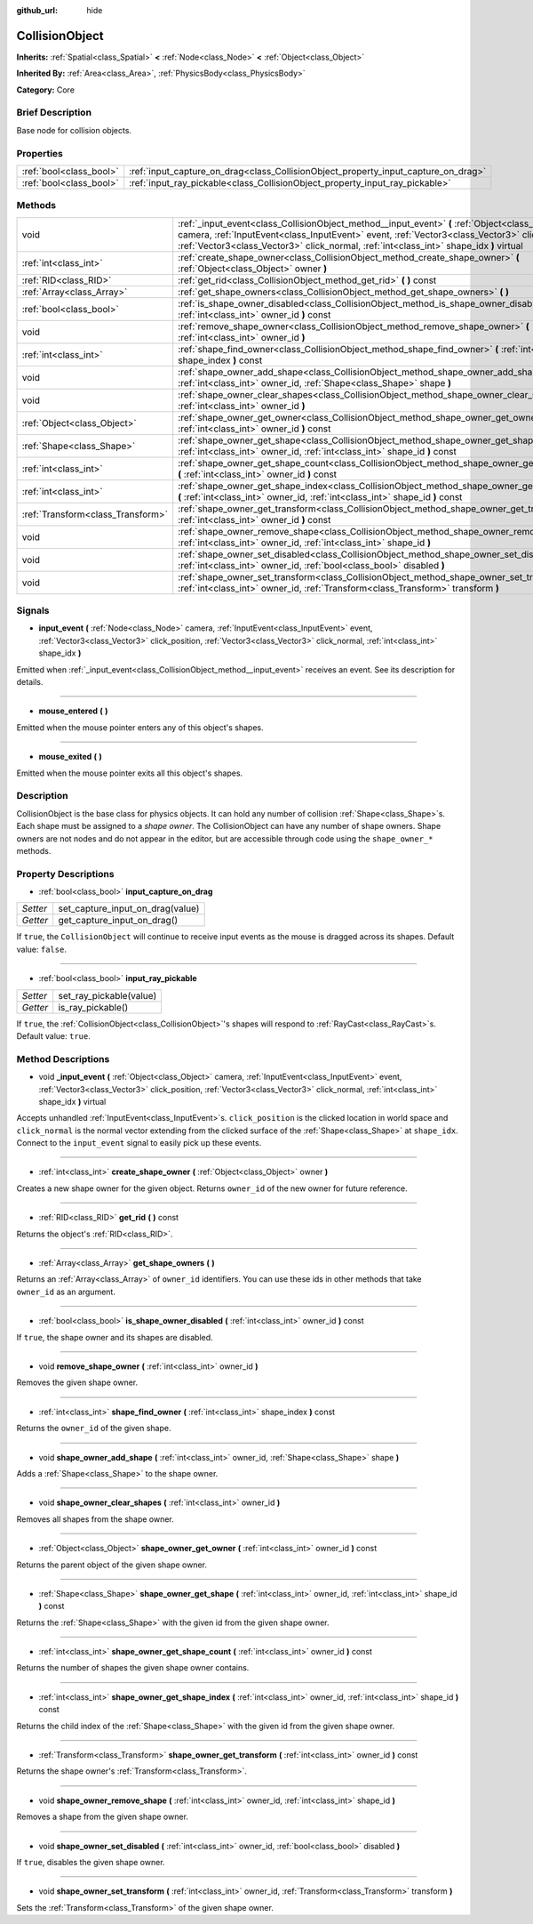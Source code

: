 :github_url: hide

.. Generated automatically by doc/tools/makerst.py in Godot's source tree.
.. DO NOT EDIT THIS FILE, but the CollisionObject.xml source instead.
.. The source is found in doc/classes or modules/<name>/doc_classes.

.. _class_CollisionObject:

CollisionObject
===============

**Inherits:** :ref:`Spatial<class_Spatial>` **<** :ref:`Node<class_Node>` **<** :ref:`Object<class_Object>`

**Inherited By:** :ref:`Area<class_Area>`, :ref:`PhysicsBody<class_PhysicsBody>`

**Category:** Core

Brief Description
-----------------

Base node for collision objects.

Properties
----------

+-------------------------+------------------------------------------------------------------------------------+
| :ref:`bool<class_bool>` | :ref:`input_capture_on_drag<class_CollisionObject_property_input_capture_on_drag>` |
+-------------------------+------------------------------------------------------------------------------------+
| :ref:`bool<class_bool>` | :ref:`input_ray_pickable<class_CollisionObject_property_input_ray_pickable>`       |
+-------------------------+------------------------------------------------------------------------------------+

Methods
-------

+-----------------------------------+---------------------------------------------------------------------------------------------------------------------------------------------------------------------------------------------------------------------------------------------------------------------------------------------+
| void                              | :ref:`_input_event<class_CollisionObject_method__input_event>` **(** :ref:`Object<class_Object>` camera, :ref:`InputEvent<class_InputEvent>` event, :ref:`Vector3<class_Vector3>` click_position, :ref:`Vector3<class_Vector3>` click_normal, :ref:`int<class_int>` shape_idx **)** virtual |
+-----------------------------------+---------------------------------------------------------------------------------------------------------------------------------------------------------------------------------------------------------------------------------------------------------------------------------------------+
| :ref:`int<class_int>`             | :ref:`create_shape_owner<class_CollisionObject_method_create_shape_owner>` **(** :ref:`Object<class_Object>` owner **)**                                                                                                                                                                    |
+-----------------------------------+---------------------------------------------------------------------------------------------------------------------------------------------------------------------------------------------------------------------------------------------------------------------------------------------+
| :ref:`RID<class_RID>`             | :ref:`get_rid<class_CollisionObject_method_get_rid>` **(** **)** const                                                                                                                                                                                                                      |
+-----------------------------------+---------------------------------------------------------------------------------------------------------------------------------------------------------------------------------------------------------------------------------------------------------------------------------------------+
| :ref:`Array<class_Array>`         | :ref:`get_shape_owners<class_CollisionObject_method_get_shape_owners>` **(** **)**                                                                                                                                                                                                          |
+-----------------------------------+---------------------------------------------------------------------------------------------------------------------------------------------------------------------------------------------------------------------------------------------------------------------------------------------+
| :ref:`bool<class_bool>`           | :ref:`is_shape_owner_disabled<class_CollisionObject_method_is_shape_owner_disabled>` **(** :ref:`int<class_int>` owner_id **)** const                                                                                                                                                       |
+-----------------------------------+---------------------------------------------------------------------------------------------------------------------------------------------------------------------------------------------------------------------------------------------------------------------------------------------+
| void                              | :ref:`remove_shape_owner<class_CollisionObject_method_remove_shape_owner>` **(** :ref:`int<class_int>` owner_id **)**                                                                                                                                                                       |
+-----------------------------------+---------------------------------------------------------------------------------------------------------------------------------------------------------------------------------------------------------------------------------------------------------------------------------------------+
| :ref:`int<class_int>`             | :ref:`shape_find_owner<class_CollisionObject_method_shape_find_owner>` **(** :ref:`int<class_int>` shape_index **)** const                                                                                                                                                                  |
+-----------------------------------+---------------------------------------------------------------------------------------------------------------------------------------------------------------------------------------------------------------------------------------------------------------------------------------------+
| void                              | :ref:`shape_owner_add_shape<class_CollisionObject_method_shape_owner_add_shape>` **(** :ref:`int<class_int>` owner_id, :ref:`Shape<class_Shape>` shape **)**                                                                                                                                |
+-----------------------------------+---------------------------------------------------------------------------------------------------------------------------------------------------------------------------------------------------------------------------------------------------------------------------------------------+
| void                              | :ref:`shape_owner_clear_shapes<class_CollisionObject_method_shape_owner_clear_shapes>` **(** :ref:`int<class_int>` owner_id **)**                                                                                                                                                           |
+-----------------------------------+---------------------------------------------------------------------------------------------------------------------------------------------------------------------------------------------------------------------------------------------------------------------------------------------+
| :ref:`Object<class_Object>`       | :ref:`shape_owner_get_owner<class_CollisionObject_method_shape_owner_get_owner>` **(** :ref:`int<class_int>` owner_id **)** const                                                                                                                                                           |
+-----------------------------------+---------------------------------------------------------------------------------------------------------------------------------------------------------------------------------------------------------------------------------------------------------------------------------------------+
| :ref:`Shape<class_Shape>`         | :ref:`shape_owner_get_shape<class_CollisionObject_method_shape_owner_get_shape>` **(** :ref:`int<class_int>` owner_id, :ref:`int<class_int>` shape_id **)** const                                                                                                                           |
+-----------------------------------+---------------------------------------------------------------------------------------------------------------------------------------------------------------------------------------------------------------------------------------------------------------------------------------------+
| :ref:`int<class_int>`             | :ref:`shape_owner_get_shape_count<class_CollisionObject_method_shape_owner_get_shape_count>` **(** :ref:`int<class_int>` owner_id **)** const                                                                                                                                               |
+-----------------------------------+---------------------------------------------------------------------------------------------------------------------------------------------------------------------------------------------------------------------------------------------------------------------------------------------+
| :ref:`int<class_int>`             | :ref:`shape_owner_get_shape_index<class_CollisionObject_method_shape_owner_get_shape_index>` **(** :ref:`int<class_int>` owner_id, :ref:`int<class_int>` shape_id **)** const                                                                                                               |
+-----------------------------------+---------------------------------------------------------------------------------------------------------------------------------------------------------------------------------------------------------------------------------------------------------------------------------------------+
| :ref:`Transform<class_Transform>` | :ref:`shape_owner_get_transform<class_CollisionObject_method_shape_owner_get_transform>` **(** :ref:`int<class_int>` owner_id **)** const                                                                                                                                                   |
+-----------------------------------+---------------------------------------------------------------------------------------------------------------------------------------------------------------------------------------------------------------------------------------------------------------------------------------------+
| void                              | :ref:`shape_owner_remove_shape<class_CollisionObject_method_shape_owner_remove_shape>` **(** :ref:`int<class_int>` owner_id, :ref:`int<class_int>` shape_id **)**                                                                                                                           |
+-----------------------------------+---------------------------------------------------------------------------------------------------------------------------------------------------------------------------------------------------------------------------------------------------------------------------------------------+
| void                              | :ref:`shape_owner_set_disabled<class_CollisionObject_method_shape_owner_set_disabled>` **(** :ref:`int<class_int>` owner_id, :ref:`bool<class_bool>` disabled **)**                                                                                                                         |
+-----------------------------------+---------------------------------------------------------------------------------------------------------------------------------------------------------------------------------------------------------------------------------------------------------------------------------------------+
| void                              | :ref:`shape_owner_set_transform<class_CollisionObject_method_shape_owner_set_transform>` **(** :ref:`int<class_int>` owner_id, :ref:`Transform<class_Transform>` transform **)**                                                                                                            |
+-----------------------------------+---------------------------------------------------------------------------------------------------------------------------------------------------------------------------------------------------------------------------------------------------------------------------------------------+

Signals
-------

.. _class_CollisionObject_signal_input_event:

- **input_event** **(** :ref:`Node<class_Node>` camera, :ref:`InputEvent<class_InputEvent>` event, :ref:`Vector3<class_Vector3>` click_position, :ref:`Vector3<class_Vector3>` click_normal, :ref:`int<class_int>` shape_idx **)**

Emitted when :ref:`_input_event<class_CollisionObject_method__input_event>` receives an event. See its description for details.

----

.. _class_CollisionObject_signal_mouse_entered:

- **mouse_entered** **(** **)**

Emitted when the mouse pointer enters any of this object's shapes.

----

.. _class_CollisionObject_signal_mouse_exited:

- **mouse_exited** **(** **)**

Emitted when the mouse pointer exits all this object's shapes.

Description
-----------

CollisionObject is the base class for physics objects. It can hold any number of collision :ref:`Shape<class_Shape>`\ s. Each shape must be assigned to a *shape owner*. The CollisionObject can have any number of shape owners. Shape owners are not nodes and do not appear in the editor, but are accessible through code using the ``shape_owner_*`` methods.

Property Descriptions
---------------------

.. _class_CollisionObject_property_input_capture_on_drag:

- :ref:`bool<class_bool>` **input_capture_on_drag**

+----------+----------------------------------+
| *Setter* | set_capture_input_on_drag(value) |
+----------+----------------------------------+
| *Getter* | get_capture_input_on_drag()      |
+----------+----------------------------------+

If ``true``, the ``CollisionObject`` will continue to receive input events as the mouse is dragged across its shapes. Default value: ``false``.

----

.. _class_CollisionObject_property_input_ray_pickable:

- :ref:`bool<class_bool>` **input_ray_pickable**

+----------+-------------------------+
| *Setter* | set_ray_pickable(value) |
+----------+-------------------------+
| *Getter* | is_ray_pickable()       |
+----------+-------------------------+

If ``true``, the :ref:`CollisionObject<class_CollisionObject>`'s shapes will respond to :ref:`RayCast<class_RayCast>`\ s. Default value: ``true``.

Method Descriptions
-------------------

.. _class_CollisionObject_method__input_event:

- void **_input_event** **(** :ref:`Object<class_Object>` camera, :ref:`InputEvent<class_InputEvent>` event, :ref:`Vector3<class_Vector3>` click_position, :ref:`Vector3<class_Vector3>` click_normal, :ref:`int<class_int>` shape_idx **)** virtual

Accepts unhandled :ref:`InputEvent<class_InputEvent>`\ s. ``click_position`` is the clicked location in world space and ``click_normal`` is the normal vector extending from the clicked surface of the :ref:`Shape<class_Shape>` at ``shape_idx``. Connect to the ``input_event`` signal to easily pick up these events.

----

.. _class_CollisionObject_method_create_shape_owner:

- :ref:`int<class_int>` **create_shape_owner** **(** :ref:`Object<class_Object>` owner **)**

Creates a new shape owner for the given object. Returns ``owner_id`` of the new owner for future reference.

----

.. _class_CollisionObject_method_get_rid:

- :ref:`RID<class_RID>` **get_rid** **(** **)** const

Returns the object's :ref:`RID<class_RID>`.

----

.. _class_CollisionObject_method_get_shape_owners:

- :ref:`Array<class_Array>` **get_shape_owners** **(** **)**

Returns an :ref:`Array<class_Array>` of ``owner_id`` identifiers. You can use these ids in other methods that take ``owner_id`` as an argument.

----

.. _class_CollisionObject_method_is_shape_owner_disabled:

- :ref:`bool<class_bool>` **is_shape_owner_disabled** **(** :ref:`int<class_int>` owner_id **)** const

If ``true``, the shape owner and its shapes are disabled.

----

.. _class_CollisionObject_method_remove_shape_owner:

- void **remove_shape_owner** **(** :ref:`int<class_int>` owner_id **)**

Removes the given shape owner.

----

.. _class_CollisionObject_method_shape_find_owner:

- :ref:`int<class_int>` **shape_find_owner** **(** :ref:`int<class_int>` shape_index **)** const

Returns the ``owner_id`` of the given shape.

----

.. _class_CollisionObject_method_shape_owner_add_shape:

- void **shape_owner_add_shape** **(** :ref:`int<class_int>` owner_id, :ref:`Shape<class_Shape>` shape **)**

Adds a :ref:`Shape<class_Shape>` to the shape owner.

----

.. _class_CollisionObject_method_shape_owner_clear_shapes:

- void **shape_owner_clear_shapes** **(** :ref:`int<class_int>` owner_id **)**

Removes all shapes from the shape owner.

----

.. _class_CollisionObject_method_shape_owner_get_owner:

- :ref:`Object<class_Object>` **shape_owner_get_owner** **(** :ref:`int<class_int>` owner_id **)** const

Returns the parent object of the given shape owner.

----

.. _class_CollisionObject_method_shape_owner_get_shape:

- :ref:`Shape<class_Shape>` **shape_owner_get_shape** **(** :ref:`int<class_int>` owner_id, :ref:`int<class_int>` shape_id **)** const

Returns the :ref:`Shape<class_Shape>` with the given id from the given shape owner.

----

.. _class_CollisionObject_method_shape_owner_get_shape_count:

- :ref:`int<class_int>` **shape_owner_get_shape_count** **(** :ref:`int<class_int>` owner_id **)** const

Returns the number of shapes the given shape owner contains.

----

.. _class_CollisionObject_method_shape_owner_get_shape_index:

- :ref:`int<class_int>` **shape_owner_get_shape_index** **(** :ref:`int<class_int>` owner_id, :ref:`int<class_int>` shape_id **)** const

Returns the child index of the :ref:`Shape<class_Shape>` with the given id from the given shape owner.

----

.. _class_CollisionObject_method_shape_owner_get_transform:

- :ref:`Transform<class_Transform>` **shape_owner_get_transform** **(** :ref:`int<class_int>` owner_id **)** const

Returns the shape owner's :ref:`Transform<class_Transform>`.

----

.. _class_CollisionObject_method_shape_owner_remove_shape:

- void **shape_owner_remove_shape** **(** :ref:`int<class_int>` owner_id, :ref:`int<class_int>` shape_id **)**

Removes a shape from the given shape owner.

----

.. _class_CollisionObject_method_shape_owner_set_disabled:

- void **shape_owner_set_disabled** **(** :ref:`int<class_int>` owner_id, :ref:`bool<class_bool>` disabled **)**

If ``true``, disables the given shape owner.

----

.. _class_CollisionObject_method_shape_owner_set_transform:

- void **shape_owner_set_transform** **(** :ref:`int<class_int>` owner_id, :ref:`Transform<class_Transform>` transform **)**

Sets the :ref:`Transform<class_Transform>` of the given shape owner.

